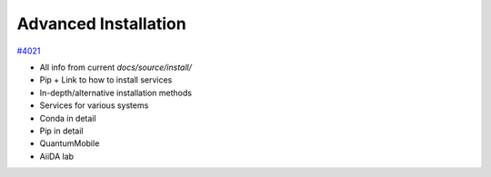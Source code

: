 .. _intro/install_advanced:

*********************
Advanced Installation
*********************

`#4021 <https://github.com/aiidateam/aiida-core/issues/4021>`_

- All info from current `docs/source/install/`
- Pip + Link to how to install services
- In-depth/alternative installation methods
- Services for various systems
- Conda in detail
- Pip in detail
- QuantumMobile
- AiiDA lab
